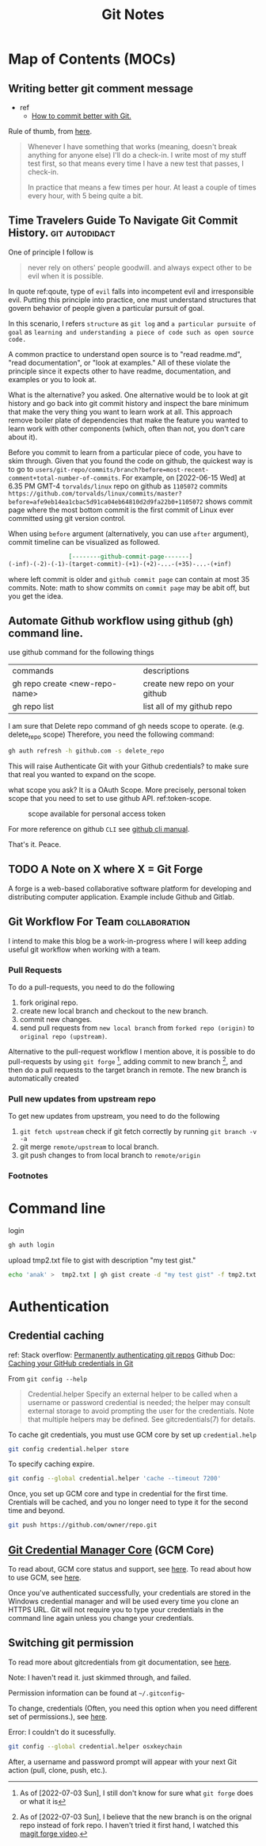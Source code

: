 #+TITLE: Git Notes
#+hugo_base_dir: /home/awannaphasch2016/org/projects/sideprojects/website/my-website/hugo/quickstart
#+filetags: git

* Map of Contents (MOCs)
:PROPERTIES:
:ID:       5b232725-c117-41cc-8dee-72cdcb2f2679
:END:
** Writing better git comment message
:PROPERTIES:
:EXPORT_FILE_NAME: Writing better git comment message
:ID:       d97a2bb1-2338-48e4-804e-53532952c7cd
:END:

- ref
  - [[https://www.youtube.com/watch?v=Hlp-9cdImSM&ab_channel=KieCodes][How to commit better with Git.]]

Rule of thumb, from [[https://softwareengineering.stackexchange.com/questions/74764/how-often-should-i-do-you-make-commits][here]].
#+BEGIN_QUOTE
Whenever I have something that works (meaning, doesn't break anything for anyone else) I'll do a check-in. I write most of my stuff test first, so that means every time I have a new test that passes, I check-in.

In practice that means a few times per hour. At least a couple of times every hour, with 5 being quite a bit.
#+END_QUOTE
** Time Travelers Guide To Navigate Git Commit History. :git:autodidact:
:PROPERTIES:
:ID:       14bccff3-0e48-4167-82db-d34562c7bd5b
:EXPORT_FILE_NAME: Time Travelers Guide To Navigate Git Commit History.
:END:
One of principle I follow is

#+name: qoute
#+BEGIN_QUOTE
never rely on others' people goodwill.
and
always expect other to be evil when it is possible.
#+END_QUOTE

In quote ref:qoute, type of =evil= falls into incompetent evil and irresponsible evil. Putting this principle into practice, one must understand structures that govern behavior of people given a particular pursuit of goal.

In this scenario, I refers =structure= as =git log=  and =a particular pursuite of goal= as =learning and understanding a piece of code such as open source code.=

A common practice to understand open source is to "read readme.md", "read documentation", or "look at examples." All of these violate the principle since it expects other to have readme, documentation, and examples or you to look at.

What is the alternative? you asked. One alternative would be to look at git history and go back into git commit history and inspect the bare minimum that make the very thing you want to learn work at all. This approach remove boiler plate of dependencies that make the feature you wanted to learn work with other components (which, often than not, you don't care about it).

Before you commit to learn from a particular piece of code, you have to skim through. Given that you found the code on github, the quickest way is to go to =users/git-repo/commits/branch?before=most-recent-comment+total-number-of-commits=. For example, on [2022-06-15 Wed] at 6.35 PM GMT-4 =torvalds/linux= repo on github as =1105072= commits  =https://github.com/torvalds/linux/commits/master?before=afe9eb14ea1cbac5d91ca04eb64810d2d9fa22b0+1105072= shows commit page where the most bottom commit is the first commit of Linux ever committed using git version control.

When using =before= argument (alternatively, you can use =after= argument), commit timeline can be visualized as followed.

#+name: git-commit-timeline
#+BEGIN_SRC org
                 [--------github-commit-page-------]
(-inf)-(-2)-(-1)-(target-commit)-(+1)-(+2)-...-(+35)-...-(+inf)
#+END_SRC

where left commit is older and =github commit page= can contain at most 35 commits.
Note: math to show commits on =commit page= may be abit off, but you get the idea.

*** list of TODO :noexport:
- add content on how to use git blame to learn code
** Automate Github workflow using github (gh) command line.
use github command for the following things
| commands                       | descriptions                   |
| gh repo create <new-repo-name> | create new repo on your github |
| gh repo list                   | list all of my github repo     |

I am sure that Delete repo
command of gh needs scope to operate. (e.g.  delete_repo scope)
Therefore, you need the following command:

#+BEGIN_SRC sh
gh auth refresh -h github.com -s delete_repo
#+END_SRC

This will raise Authenticate Git with your Github credentials? to make sure that real you wanted to expand on the scope.

what scope you ask? It is a OAuth Scope. More precisely, personal token scope that you need to set to use github API. ref:token-scope.

#+name: token-scope
#+caption: scope available for personal access token
#+attr_html: :width 500px
[[file:./images/screenshot_20220622_152447.png]]

For more reference on github =CLI= see [[https://cli.github.com/manual][github cli manual]].

That's it.
Peace.
** TODO A Note on X where X = Git Forge
A forge is a web-based collaborative software platform for developing and distributing computer application. Example include Github and Gitlab.
** Git Workflow For Team :collaboration:
:PROPERTIES:
:EXPORT_FILE_NAME: Git Workflow For Team
:ID:       3668639e-90ed-4db2-b376-5689cc8a8990
:END:

I intend to make this blog be a work-in-progress where I will keep adding useful git workflow when working with a team.

*** Pull Requests
To do a pull-requests, you need to do the following
1. fork original repo.
2. create new local branch and checkout to the new branch.
3. commit new changes.
4. send pull requests from =new local branch= from =forked repo (origin)= to =original repo (upstream)=.


Alternative to the pull-request workflow I mention above, it is possible to do pull-requests by using =git forge= [fn:2], adding commit to new branch [fn:1], and then do a pull requests to the target branch in remote. The new branch is automatically created
*** Pull new updates from upstream repo
To get new updates from upstream, you need to do the following
1. ~git fetch upstream~
    check if git fetch correctly by running ~git branch -v -a~
2. git merge =remote/upstream= to local branch.
3. git push changes to from local branch to =remote/origin=

*** Footnotes
[fn:1] As of [2022-07-03 Sun], I believe that the new branch is on the orignal repo instead of fork repo. I haven't tried it first hand, I watched this [[https://www.youtube.com/watch?v=wgI8r3Nx_BI&ab_channel=MikeZamansky][magit forge video]].
[fn:2] As of [2022-07-03 Sun], I still don't know for sure what =git forge= does or what it is
* Command line
login
#+BEGIN_SRC sh :noeval
gh auth login
#+END_SRC

upload tmp2.txt file to gist with description "my test gist."
#+BEGIN_SRC sh :noeval
echo 'anak' >  tmp2.txt | gh gist create -d "my test gist" -f tmp2.txt
#+END_SRC
* Authentication
:PROPERTIES:
:ID:       6bfd5143-9db8-4edf-9afc-5b2d8770c81b
:END:
** Credential caching
ref:
Stack overflow: [[https://stackoverflow.com/questions/6565357/git-push-requires-username-and-password][Permanently authenticating git repos]]
Github Doc: [[https://docs.github.com/en/get-started/getting-started-with-git/caching-your-github-credentials-in-git#platform-linux][Caching your GitHub credentials in Git]]

From =git config --help=
#+BEGIN_QUOTE
Credential.helper
    Specify an external helper to be called when a username or password credential is needed; the helper
    may consult external storage to avoid prompting the user for the credentials. Note that multiple
    helpers may be defined. See gitcredentials(7) for details.
#+END_QUOTE

To cache git credentials, you must use GCM core by set up =credential.help=
#+BEGIN_SRC sh
git config credential.helper store
#+END_SRC

To specify caching expire.
#+BEGIN_SRC sh
git config --global credential.helper 'cache --timeout 7200'
#+END_SRC

Once, you set up GCM core and type in credential for the first time.
Crentials will be cached, and you no longer need to type it for the second time and beyond.
#+BEGIN_SRC sh
git push https://github.com/owner/repo.git
#+END_SRC

** [[https://github.com/microsoft/Git-Credential-Manager-Core][Git Credential Manager Core]] (GCM Core)
To read about, GCM core status and support, see [[https://github.com/microsoft/Git-Credential-Manager-Core#current-status][here]].
To read about how to use GCM, see [[https://docs.github.com/en/get-started/getting-started-with-git/caching-your-github-credentials-in-git#git-credential-manager-core][here]].

Once you've authenticated successfully, your credentials are stored in the Windows credential manager and will be used every time you clone an HTTPS URL. Git will not require you to type your credentials in the command line again unless you change your credentials.

** Switching git permission
To read more about gitcredentials from git documentation, see [[https://git-scm.com/docs/gitcredentials][here]].

Note: I haven't read it. just skimmed through, and failed.

Permission information can be found at =~/.gitconfig~=

To change, credentials (Often, you need this option when you need different set of permissions.),
see [[https://stackoverflow.com/questions/20195304/how-do-i-update-the-password-for-git][here]].

Error: I couldn't do it sucessfully.
#+BEGIN_SRC sh
git config --global credential.helper osxkeychain
#+END_SRC
After, a username and password prompt will appear with your next Git action (pull, clone, push, etc.).
